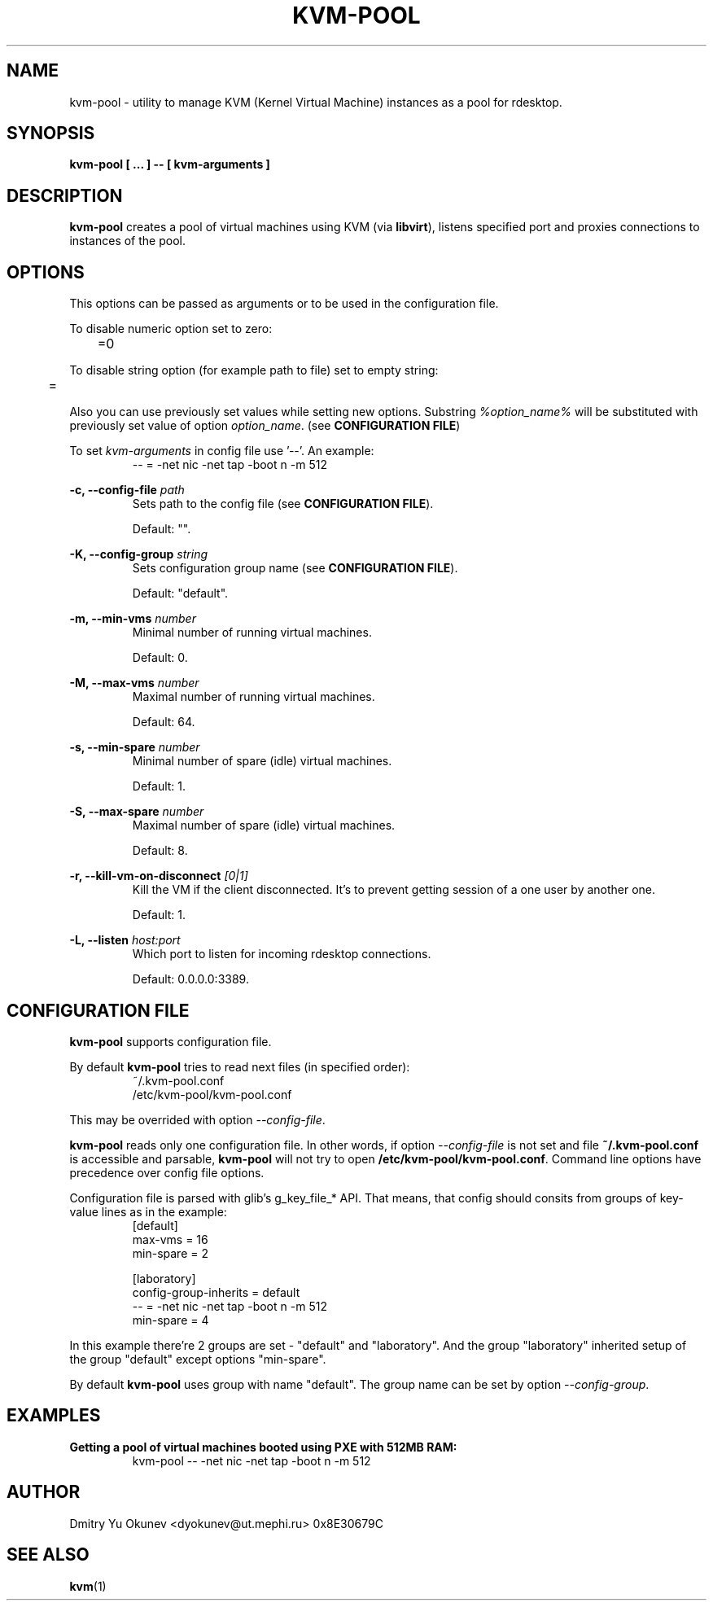 .\" Sorry for my English 
.\" --Dmitry Yu Okunev <dyokunev@ut.mephi.ru> 0x8E30679C

.TH KVM-POOL 1 "JANURAY 2016" Linux "User Manuals"

.SH NAME
kvm-pool \- utility to manage KVM (Kernel Virtual Machine) instances as a pool for rdesktop.
.SH SYNOPSIS
.B kvm-pool [ ... ] \-\- [ kvm\-arguments ]
.SH DESCRIPTION
.B kvm-pool
creates a pool of virtual machines using KVM (via
.BR libvirt ),
listens specified port and proxies connections to instances of the pool.

.SH OPTIONS

This options can be passed as arguments or to be used in the configuration
file.

To disable numeric option set to zero:
.RS
	=0
.RE

To disable string option (for example path to file) set to empty string:
.RS
	=
.RE

Also you can use previously set values while setting new options. Substring
.IR %option_name%
will be substituted with previously set value of option
.IR option_name .
(see 
.BR "CONFIGURATION FILE" )

To set
.I kvm\-arguments
in config file use '\-\-'. An example:
.RS
\-\- = \-net nic \-net tap \-boot n \-m 512
.RE
 
.B \-c, \-\-config\-file
.I path
.RS
Sets path to the config file (see
.BR "CONFIGURATION FILE" ).

Default: "".
.PP
.RE
 
.B \-K, \-\-config\-group
.I string
.RS
Sets configuration group name (see
.BR "CONFIGURATION FILE" ).

Default: "default".
.PP
.RE
 
.B \-m, \-\-min\-vms
.I number
.RS
Minimal number of running virtual machines.

Default: 0.
.PP
.RE

.B \-M, \-\-max\-vms
.I number
.RS
Maximal number of running virtual machines.

Default: 64.
.PP
.RE

.B \-s, \-\-min\-spare
.I number
.RS
Minimal number of spare (idle) virtual machines.

Default: 1.
.PP
.RE

.B \-S, \-\-max\-spare
.I number
.RS
Maximal number of spare (idle) virtual machines.

Default: 8.
.PP
.RE

.B \-r, \-\-kill\-vm\-on\-disconnect
.I [0|1]
.RS
Kill the VM if the client disconnected. It's to prevent getting session of a
one user by another one.

Default: 1.
.PP
.RE


.B \-L, \-\-listen
.I host:port
.RS
Which port to listen for incoming rdesktop connections.

Default: 0.0.0.0:3389.
.PP
.RE

.SH CONFIGURATION FILE

.B kvm-pool
supports configuration file.

By default
.B kvm-pool
tries to read next files (in specified order):
.RS
~/.kvm-pool.conf
.br
/etc/kvm-pool/kvm-pool.conf
.RE

This may be overrided with option
.IR \-\-config\-file .

.B kvm-pool
reads only one configuration file. In other words, if option
.I \-\-config\-file
is not set and file
.B ~/.kvm-pool.conf
is accessible and parsable,
.B kvm-pool
will not try to open
.BR /etc/kvm-pool/kvm-pool.conf .
Command line options have precedence over config file options.

Configuration file is parsed with glib's g_key_file_* API. That means,
that config should consits from groups of key-value lines as in the
example:
.RS
[default]
.br
max\-vms   = 16
.br
min\-spare = 2
.br

.br
[laboratory]
.br
config\-group\-inherits = default
.br
\-\-        = \-net nic \-net tap \-boot n \-m 512
.br
min\-spare = 4
.RE

In this example there're 2 groups are set - "default" and "laboratory".
And the group "laboratory" inherited setup of the group "default" except options "min-spare".

By default
.B kvm-pool
uses group with name "default". The group name can be set by option
.IR \-\-config\-group .


.SH EXAMPLES

.B Getting a pool of virtual machines booted using PXE with 512MB RAM:
.RS
kvm-pool \-\- \-net nic \-net tap \-boot n \-m 512
.RE

.RE
.SH AUTHOR
Dmitry Yu Okunev <dyokunev@ut.mephi.ru> 0x8E30679C
.SH "SEE ALSO"
.BR kvm (1)

